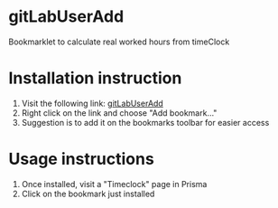 * gitLabUserAdd

Bookmarklet to calculate real worked hours from timeClock

* Installation instruction


1. Visit the following link: [[javascript:(function(e,a,g,h,f,c,b,d){if(!(f%3De.jQuery)||g>f.fn.jquery||h(f)){c%3Da.createElement('script')%3Bc.type%3D'text/javascript'%3Bc.src%3D'https://ajax.googleapis.com/ajax/libs/jquery/'%2Bg%2B'/jquery.min.js'%3Bc.onload%3Dc.onreadystatechange%3Dfunction(){if(!b&&(!(d%3Dthis.readyState)||d%3D%3D'loaded'||d%3D%3D'complete')){h((f%3De.jQuery).noConflict(1),b%3D1)%3Bf(c).remove()}}%3Ba.documentElement.childNodes%5B0%5D.appendChild(c)}})(window,document,'1.3.2',function($,L){javascript:document.body.appendChild(document.createElement('script')).src%3D'https://gitlab.fbk.eu/dsantoro/gitLabUserAdd/raw/master/gitLabUserAdd.min.js'%3Bvoid(0)})%3B][gitLabUserAdd]]
2. Right click on the link and choose "Add bookmark..."
3. Suggestion is to add it on the bookmarks toolbar for easier access

* Usage instructions

1. Once installed, visit a "Timeclock" page in Prisma
2. Click on the bookmark just installed
